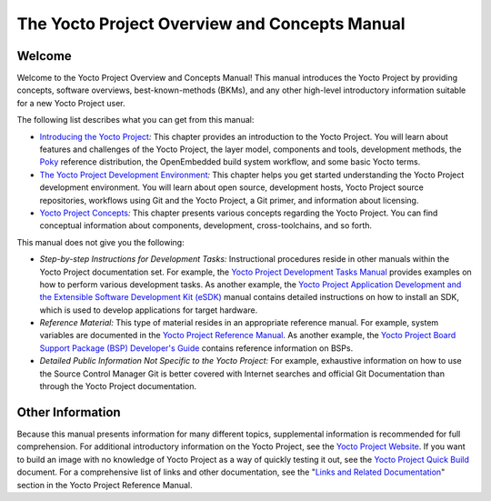 **********************************************
The Yocto Project Overview and Concepts Manual
**********************************************

.. _overview-manual-welcome:

Welcome
=======

Welcome to the Yocto Project Overview and Concepts Manual! This manual
introduces the Yocto Project by providing concepts, software overviews,
best-known-methods (BKMs), and any other high-level introductory
information suitable for a new Yocto Project user.

The following list describes what you can get from this manual:

-  `Introducing the Yocto Project <#overview-yp>`__\ *:* This chapter
   provides an introduction to the Yocto Project. You will learn about
   features and challenges of the Yocto Project, the layer model,
   components and tools, development methods, the
   `Poky <&YOCTO_DOCS_REF_URL;#poky>`__ reference distribution, the
   OpenEmbedded build system workflow, and some basic Yocto terms.

-  `The Yocto Project Development
   Environment <#overview-development-environment>`__\ *:* This chapter
   helps you get started understanding the Yocto Project development
   environment. You will learn about open source, development hosts,
   Yocto Project source repositories, workflows using Git and the Yocto
   Project, a Git primer, and information about licensing.

-  `Yocto Project Concepts <#overview-manual-concepts>`__\ *:* This
   chapter presents various concepts regarding the Yocto Project. You
   can find conceptual information about components, development,
   cross-toolchains, and so forth.

This manual does not give you the following:

-  *Step-by-step Instructions for Development Tasks:* Instructional
   procedures reside in other manuals within the Yocto Project
   documentation set. For example, the `Yocto Project Development Tasks
   Manual <&YOCTO_DOCS_DEV_URL;>`__ provides examples on how to perform
   various development tasks. As another example, the `Yocto Project
   Application Development and the Extensible Software Development Kit
   (eSDK) <&YOCTO_DOCS_SDK_URL;>`__ manual contains detailed
   instructions on how to install an SDK, which is used to develop
   applications for target hardware.

-  *Reference Material:* This type of material resides in an appropriate
   reference manual. For example, system variables are documented in the
   `Yocto Project Reference Manual <&YOCTO_DOCS_REF_URL;>`__. As another
   example, the `Yocto Project Board Support Package (BSP) Developer's
   Guide <&YOCTO_DOCS_BSP_URL;>`__ contains reference information on
   BSPs.

-  *Detailed Public Information Not Specific to the Yocto Project:* For
   example, exhaustive information on how to use the Source Control
   Manager Git is better covered with Internet searches and official Git
   Documentation than through the Yocto Project documentation.

.. _overview-manual-other-information:

Other Information
=================

Because this manual presents information for many different topics,
supplemental information is recommended for full comprehension. For
additional introductory information on the Yocto Project, see the `Yocto
Project Website <&YOCTO_HOME_URL;>`__. If you want to build an image
with no knowledge of Yocto Project as a way of quickly testing it out,
see the `Yocto Project Quick Build <&YOCTO_DOCS_BRIEF_URL;>`__ document.
For a comprehensive list of links and other documentation, see the
"`Links and Related
Documentation <&YOCTO_DOCS_REF_URL;#resources-links-and-related-documentation>`__"
section in the Yocto Project Reference Manual.
